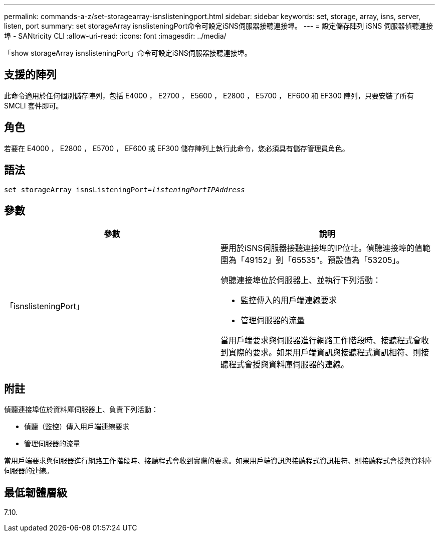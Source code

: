 ---
permalink: commands-a-z/set-storagearray-isnslisteningport.html 
sidebar: sidebar 
keywords: set, storage, array, isns, server, listen, port 
summary: set storageArray isnslisteningPort命令可設定iSNS伺服器接聽連接埠。 
---
= 設定儲存陣列 iSNS 伺服器偵聽連接埠 - SANtricity CLI
:allow-uri-read: 
:icons: font
:imagesdir: ../media/


[role="lead"]
「show storageArray isnslisteningPort」命令可設定iSNS伺服器接聽連接埠。



== 支援的陣列

此命令適用於任何個別儲存陣列，包括 E4000 ， E2700 ， E5600 ， E2800 ， E5700 ， EF600 和 EF300 陣列，只要安裝了所有 SMCLI 套件即可。



== 角色

若要在 E4000 ， E2800 ， E5700 ， EF600 或 EF300 儲存陣列上執行此命令，您必須具有儲存管理員角色。



== 語法

[source, cli, subs="+macros"]
----
set storageArray isnsListeningPort=pass:quotes[_listeningPortIPAddress_]
----


== 參數

[cols="2*"]
|===
| 參數 | 說明 


 a| 
「isnslisteningPort」
 a| 
要用於iSNS伺服器接聽連接埠的IP位址。偵聽連接埠的值範圍為「49152」到「65535"。預設值為「53205」。

偵聽連接埠位於伺服器上、並執行下列活動：

* 監控傳入的用戶端連線要求
* 管理伺服器的流量


當用戶端要求與伺服器進行網路工作階段時、接聽程式會收到實際的要求。如果用戶端資訊與接聽程式資訊相符、則接聽程式會授與資料庫伺服器的連線。

|===


== 附註

偵聽連接埠位於資料庫伺服器上、負責下列活動：

* 偵聽（監控）傳入用戶端連線要求
* 管理伺服器的流量


當用戶端要求與伺服器進行網路工作階段時、接聽程式會收到實際的要求。如果用戶端資訊與接聽程式資訊相符、則接聽程式會授與資料庫伺服器的連線。



== 最低韌體層級

7.10.
